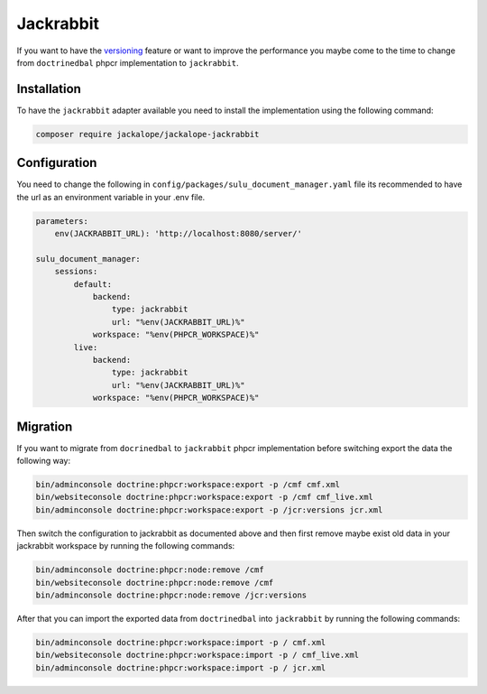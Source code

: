 Jackrabbit
==========

If you want to have the `versioning`_ feature or want to improve the performance you
maybe come to the time to change from ``doctrinedbal`` phpcr implementation to ``jackrabbit``.

Installation
------------

To have the ``jackrabbit`` adapter available you need to install the implementation
using the following command:

.. code-block:: bash

   composer require jackalope/jackalope-jackrabbit

Configuration
-------------

You need to change the following in ``config/packages/sulu_document_manager.yaml`` file
its recommended to have the url as an environment variable in your .env file.

.. code-block:: yaml

    parameters:
        env(JACKRABBIT_URL): 'http://localhost:8080/server/'

    sulu_document_manager:
        sessions:
            default:
                backend:
                    type: jackrabbit
                    url: "%env(JACKRABBIT_URL)%"
                workspace: "%env(PHPCR_WORKSPACE)%"
            live:
                backend:
                    type: jackrabbit
                    url: "%env(JACKRABBIT_URL)%"
                workspace: "%env(PHPCR_WORKSPACE)%"

Migration
---------

If you want to migrate from ``docrinedbal`` to ``jackrabbit`` phpcr implementation before
switching export the data the following way:

.. code-block:: bash

    bin/adminconsole doctrine:phpcr:workspace:export -p /cmf cmf.xml
    bin/websiteconsole doctrine:phpcr:workspace:export -p /cmf cmf_live.xml
    bin/adminconsole doctrine:phpcr:workspace:export -p /jcr:versions jcr.xml

Then switch the configuration to jackrabbit as documented above and then first remove
maybe exist old data in your jackrabbit workspace by running the following commands:

.. code-block:: bash

    bin/adminconsole doctrine:phpcr:node:remove /cmf
    bin/websiteconsole doctrine:phpcr:node:remove /cmf
    bin/adminconsole doctrine:phpcr:node:remove /jcr:versions

After that you can import the exported data from ``doctrinedbal`` into ``jackrabbit``
by running the following commands:

.. code-block:: bash

    bin/adminconsole doctrine:phpcr:workspace:import -p / cmf.xml
    bin/websiteconsole doctrine:phpcr:workspace:import -p / cmf_live.xml
    bin/adminconsole doctrine:phpcr:workspace:import -p / jcr.xml

.. _versioning: versioning.rst
